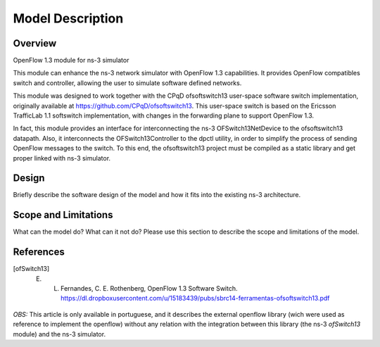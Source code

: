 Model Description
*****************


Overview
========


OpenFlow 1.3 module for ns-3 simulator

This module can enhance the ns-3 network simulator with OpenFlow 1.3 capabilities. It provides OpenFlow compatibles switch and controller, allowing the user to simulate software defined networks.


This module was designed to work together with the CPqD ofsoftswitch13 user-space software switch implementation, originally available at https://github.com/CPqD/ofsoftswitch13. This user-space switch is based on the Ericsson TrafficLab 1.1 softswitch implementation, with changes in the forwarding plane to support OpenFlow 1.3.

In fact, this module provides an interface for interconnecting the ns-3 OFSwitch13NetDevice to the ofsoftswitch13 datapath. Also, it interconnects the OFSwitch13Controller to the dpctl utility, in order to simplify the process of sending OpenFlow messages to the switch. To this end, the ofsoftswitch13 project must be compiled as a static library and get proper linked with ns-3 simulator.

Design
======

Briefly describe the software design of the model and how it fits into 
the existing ns-3 architecture. 

Scope and Limitations
=====================

What can the model do?  What can it not do?  Please use this section to
describe the scope and limitations of the model.

References
==========

.. [ofSwitch13] E. L. Fernandes, C. E. Rothenberg, OpenFlow 1.3 Software Switch. https://dl.dropboxusercontent.com/u/15183439/pubs/sbrc14-ferramentas-ofsoftswitch13.pdf

*OBS:* This article is only available in portuguese, and it describes the external openflow library (wich were used as reference to implement the openflow) without any relation with the integration between this library (the ns-3 *ofSwitch13* module) and the ns-3 simulator.

